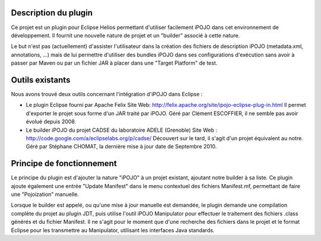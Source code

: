 
Description du plugin
=====================

Ce projet est un plugin pour Eclipse Helios permettant d'utiliser facilement 
iPOJO dans cet environnement de développement.
Il fournit une nouvelle nature de projet et un "builder" associé à cette nature.

Le but n'est pas (actuellement) d'assister l'utilisateur dans la création des
fichiers de description iPOJO (metadata.xml, annotations, ...) mais de lui 
permettre d'utiliser des bundles iPOJO dans ses configurations d'exécution sans 
avoir à passer par Maven ou par un fichier JAR à placer dans une 
"Target Platform" de test.


Outils existants
================

Nous avons trouvé deux outils concernant l'intégration d'iPOJO dans Eclipse :

* Le plugin Eclipse fourni par Apache Felix
  Site Web: `<http://felix.apache.org/site/ipojo-eclipse-plug-in.html>`_
  Il permet d'exporter le projet sous forme d'un JAR traité par iPOJO.
  Géré par Clément ESCOFFIER, il ne semble pas avoir évolué depuis 2008.

* Le builder iPOJO du projet CADSE du laboratoire ADELE (Grenoble)
  Site Web : `<http://code.google.com/a/eclipselabs.org/p/cadse/>`_
  Découvert sur le tard, il s'agit d'un projet équivalent au notre.
  Géré par Stéphane CHOMAT, la dernière mise à jour date de Septembre 2010.


Principe de fonctionnement
==========================

Le principe du plugin est d'ajouter la nature "iPOJO" à un projet existant, 
ajoutant notre builder à sa liste.
Ce plugin ajoute également une entrée "Update Manifest" dans le menu contextuel 
des fichiers Manifest.mf, permettant de faire une "Pojoization" manuelle.

Lorsque le builder est appelé, ou qu'une mise à jour manuelle est demandée, le 
plugin demande une compilation complète du projet au plugin JDT, puis utilise 
l'outil iPOJO Manipulator pour effectuer le traitement des fichiers .class 
générés et du fichier Manifest.
Il ne s'agit pour le moment que d'une recherche des fichiers dans le projet et 
le format Eclipse pour les transmettre au Manipulator, utilisant les interfaces 
Java standards.
